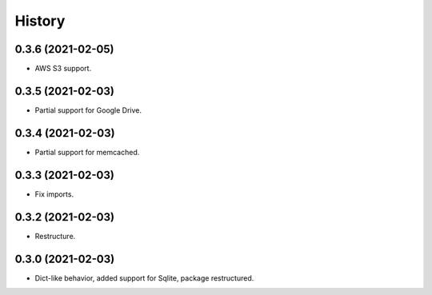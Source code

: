 =======
History
=======

0.3.6 (2021-02-05)
------------------

* AWS S3 support.

0.3.5 (2021-02-03)
------------------

* Partial support for Google Drive.

0.3.4 (2021-02-03)
------------------

* Partial support for memcached.

0.3.3 (2021-02-03)
------------------

* Fix imports.

0.3.2 (2021-02-03)
------------------

* Restructure.

0.3.0 (2021-02-03)
------------------

* Dict-like behavior, added support for Sqlite, package restructured.
